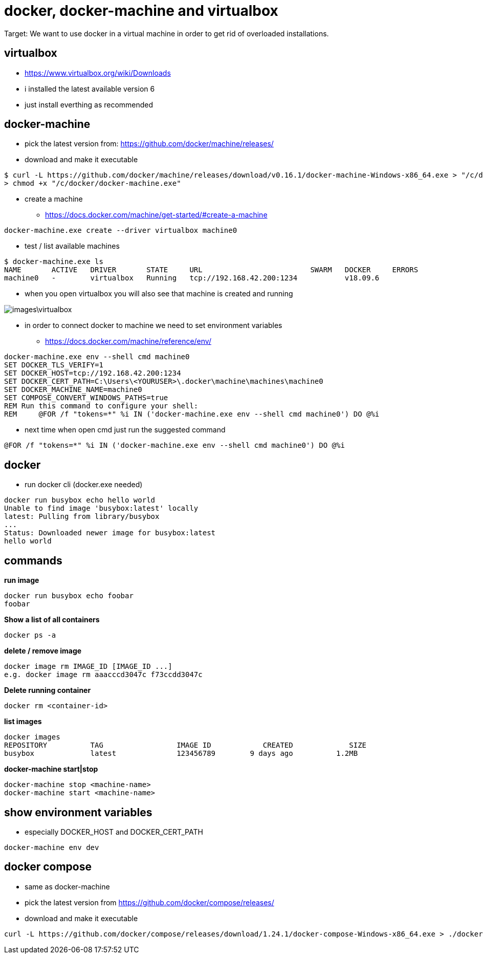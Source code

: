 = docker, docker-machine and virtualbox

Target: We want to use docker in a virtual machine in order to get rid of overloaded installations.

== virtualbox
* https://www.virtualbox.org/wiki/Downloads
* i installed the latest available version 6
* just install everthing as recommended

== docker-machine
* pick the latest version from: https://github.com/docker/machine/releases/
* download and make it executable

[source,]
----
$ curl -L https://github.com/docker/machine/releases/download/v0.16.1/docker-machine-Windows-x86_64.exe > "/c/docker/docker-machine.exe" && \
> chmod +x "/c/docker/docker-machine.exe"
----

* create a machine
- https://docs.docker.com/machine/get-started/#create-a-machine

[source,]
----
docker-machine.exe create --driver virtualbox machine0
----
* test / list available machines

[source,]
----
$ docker-machine.exe ls
NAME       ACTIVE   DRIVER       STATE     URL                         SWARM   DOCKER     ERRORS
machine0   -        virtualbox   Running   tcp://192.168.42.200:1234           v18.09.6
----
* when you open virtualbox you will also see that machine is created and running

image::images\virtualbox.png[]
* in order to connect docker to machine we need to set environment variables
- https://docs.docker.com/machine/reference/env/

[source,]
----
docker-machine.exe env --shell cmd machine0
SET DOCKER_TLS_VERIFY=1
SET DOCKER_HOST=tcp://192.168.42.200:1234
SET DOCKER_CERT_PATH=C:\Users\<YOURUSER>\.docker\machine\machines\machine0
SET DOCKER_MACHINE_NAME=machine0
SET COMPOSE_CONVERT_WINDOWS_PATHS=true
REM Run this command to configure your shell:
REM     @FOR /f "tokens=*" %i IN ('docker-machine.exe env --shell cmd machine0') DO @%i
----

* next time when open cmd just run the suggested command 

[source,]
----
@FOR /f "tokens=*" %i IN ('docker-machine.exe env --shell cmd machine0') DO @%i
----

== docker
* run docker cli (docker.exe needed)

[source,]
----
docker run busybox echo hello world
Unable to find image 'busybox:latest' locally
latest: Pulling from library/busybox
...
Status: Downloaded newer image for busybox:latest
hello world
----

== commands
*run image*

[source,]
----
docker run busybox echo foobar
foobar
----

*Show a list of all containers*

[source,]
----
docker ps -a
----

*delete / remove image*

----
docker image rm IMAGE_ID [IMAGE_ID ...]
e.g. docker image rm aaacccd3047c f73ccdd3047c 
----

*Delete running container*

[source,]
----
docker rm <container-id>
----

*list images*

[source,]
----
docker images
REPOSITORY          TAG                 IMAGE ID            CREATED             SIZE
busybox             latest              123456789        9 days ago          1.2MB
----

*docker-machine start|stop*

[source,]
----
docker-machine stop <machine-name>
docker-machine start <machine-name>
----

== show environment variables
* especially DOCKER_HOST and DOCKER_CERT_PATH

[source,]
----
docker-machine env dev
----

== docker compose
* same as docker-machine
* pick the latest version from https://github.com/docker/compose/releases/
* download and make it executable

[source,]
----
curl -L https://github.com/docker/compose/releases/download/1.24.1/docker-compose-Windows-x86_64.exe > ./docker-compose.exe && chmod +x ./docker-compose.exe
----
